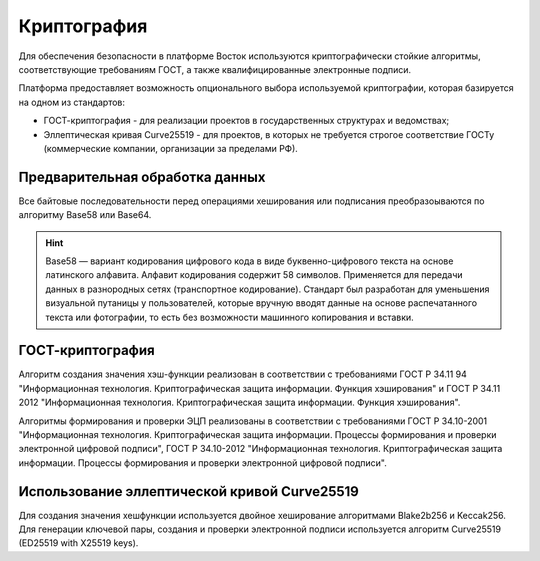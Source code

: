 Криптография
====================

Для обеспечения безопасности в платформе Восток используются криптографически стойкие алгоритмы, соответствующие требованиям ГОСТ, а также квалифицированные электронные подписи.

Платформа предоставляет возможность опционального выбора используемой криптографии, которая базируется на одном из стандартов:

- ГОСТ-криптография - для реализации проектов в государственных структурах и ведомствах;
- Эллептическая кривая Curve25519 - для проектов, в которых не требуется строгое соответствие ГОСТу (коммерческие компании, организации за пределами РФ).

Предварительная обработка данных
~~~~~~~~~~~~~~~~~~~~~~~~~~~~~~~~~~

Все байтовые последовательности перед операциями хеширования или подписания преобразоываются по алгоритму Base58 или Base64.

.. hint:: Base58 — вариант кодирования цифрового кода в виде буквенно-цифрового текста на основе латинского алфавита. Алфавит кодирования содержит 58 символов. Применяется для передачи данных в разнородных сетях (транспортное кодирование). Стандарт был разработан для уменьшения визуальной путаницы у пользователей, которые вручную вводят данные на основе распечатанного текста или фотографии, то есть без возможности машинного копирования и вставки.

ГОСТ-криптография
~~~~~~~~~~~~~~~~~~~~~~~~~~~~~~~~~~~~~

Алгоритм создания значения хэш-функции реализован в соответствии с требованиями ГОСТ Р 34.11 94 "Информационная технология. Криптографическая защита информации. Функция хэширования" и ГОСТ Р 34.11 2012 "Информационная технология. Криптографическая защита информации. Функция хэширования".

Алгоритмы формирования и проверки ЭЦП реализованы в соответствии с требованиями ГОСТ Р 34.10-2001 "Информационная технология. Криптографическая защита информации. Процессы формирования и проверки электронной цифровой подписи", ГОСТ Р 34.10-2012 "Информационная технология. Криптографическая защита информации. Процессы формирования и проверки электронной цифровой подписи".


Использование эллептической кривой Curve25519
~~~~~~~~~~~~~~~~~~~~~~~~~~~~~~~~~~~~~~~~~~~~~~

Для создания значения хешфункции используется двойное хеширование алгоритмами Blake2b256 и Keccak256.
Для генерации ключевой пары, создания и проверки электронной подписи используется алгоритм Curve25519 (ED25519 with X25519 keys).
